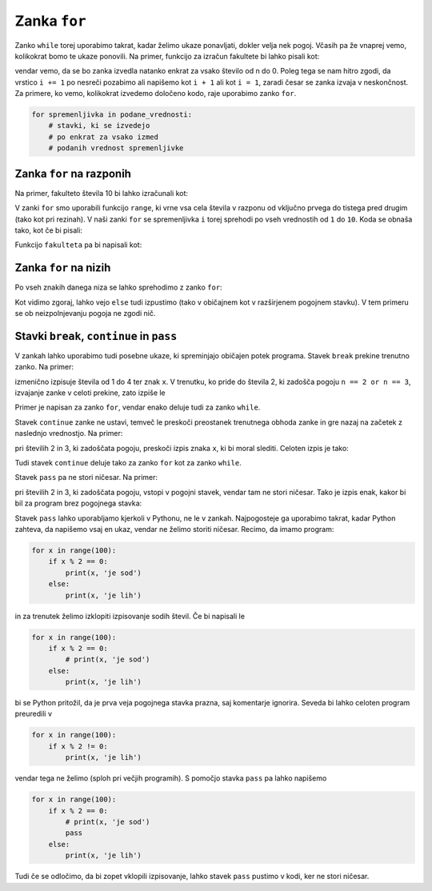 Zanka ``for``
=============

Zanko ``while`` torej uporabimo takrat, kadar želimo ukaze ponavljati, dokler velja nek pogoj. Včasih pa že vnaprej vemo, kolikokrat bomo te ukaze ponovili. Na primer, funkcijo za izračun fakultete bi lahko pisali kot:

.. testcode::

    def fakulteta(n):
        '''Vrne fakulteto naravnega števila n.'''
        produkt = 1
        i = 1
        while i <= n:
            produkt *= i
            i += 1
        return produkt

vendar vemo, da se bo zanka izvedla natanko enkrat za vsako število od n do 0. Poleg tega se nam hitro zgodi, da vrstico ``i += 1`` po nesreči pozabimo ali napišemo kot ``i + 1`` ali kot ``i = 1``, zaradi česar se zanka izvaja v neskončnost. Za primere, ko vemo, kolikokrat izvedemo določeno kodo, raje uporabimo zanko ``for``.

.. code::

    for spremenljivka in podane_vrednosti:
        # stavki, ki se izvedejo
        # po enkrat za vsako izmed
        # podanih vrednost spremenljivke


Zanka ``for`` na razponih
-------------------------

Na primer, fakulteto števila 10 bi lahko izračunali kot:

.. testcode::

    fakulteta10 = 1
    for i in range(1, 11):
        fakulteta10 *= i

.. doctest::

    >>> fakulteta10
    3628800

V zanki ``for`` smo uporabili funkcijo ``range``, ki vrne vsa cela števila v razponu od vključno prvega do tistega pred drugim (tako kot pri rezinah). V naši zanki ``for`` se spremenljivka ``i`` torej sprehodi po vseh vrednostih od ``1`` do ``10``. Koda se obnaša tako, kot če bi pisali:

.. testcode::

    fakulteta10 = 1
    i = 1
    fakulteta10 *= i
    i = 2
    fakulteta10 *= i
    i = 3
    fakulteta10 *= i
    i = 4
    fakulteta10 *= i
    i = 5
    fakulteta10 *= i
    i = 6
    fakulteta10 *= i
    i = 7
    fakulteta10 *= i
    i = 8
    fakulteta10 *= i
    i = 9
    fakulteta10 *= i
    i = 10
    fakulteta10 *= i

Funkcijo ``fakulteta`` pa bi napisali kot:


.. testcode::

    def fakulteta(n):
        '''Vrne fakulteto naravnega števila n.'''
        produkt = 1
        for i in range(1, n + 1):
            produkt *= i
        return produkt


Zanka ``for`` na nizih
----------------------

Po vseh znakih danega niza se lahko sprehodimo z zanko ``for``:

.. testcode::

    def je_samoglasnik(crka):
        return crka in 'aeiouAEIOU'

    def stevilo_samoglasnikov(niz):
        '''Vrne število samoglasnikov v danem nizu.'''
        stevilo = 0
        for znak in niz:
            if je_samoglasnik(znak):
                stevilo += 1
        return stevilo

    def brez_samoglasnikov(niz):
        '''Vrne niz enak danemu, le da smo iz njega izpustili vse samoglasnike.'''
        niz_brez_samoglasnikov = ''
        for znak in niz:
            if not je_samoglasnik(znak):
                niz_brez_samoglasnikov += znak
        return niz_brez_samoglasnikov

.. doctest::

    >>> stevilo_samoglasnikov('Uvod v programiranje')
    7
    >>> brez_samoglasnikov('Uvod v programiranje')
    'vd v prgrmrnj'

Kot vidimo zgoraj, lahko vejo ``else`` tudi izpustimo (tako v običajnem kot v
razširjenem pogojnem stavku). V tem primeru se ob neizpolnjevanju pogoja ne
zgodi nič.


Stavki ``break``, ``continue`` in ``pass``
------------------------------------------

V zankah lahko uporabimo tudi posebne ukaze, ki spreminjajo običajen potek programa. Stavek ``break`` prekine trenutno zanko. Na primer:

.. testcode::

    for n in range(1, 5):
        print(n)
        if n == 2 or n == 3:
            break
        print('x')

izmenično izpisuje števila od 1 do 4 ter znak ``x``. V trenutku, ko pride do števila 2, ki zadošča pogoju ``n == 2 or n == 3``, izvajanje zanke v celoti prekine, zato izpiše le

.. testoutput::

    1
    x
    2

Primer je napisan za zanko ``for``, vendar enako deluje tudi za zanko ``while``.

Stavek ``continue`` zanke ne ustavi, temveč le preskoči preostanek trenutnega obhoda zanke in gre nazaj na začetek z naslednjo vrednostjo. Na primer:


.. testcode::

    for n in range(1, 5):
        print(n)
        if n == 2 or n == 3:
            continue
        print('x')

pri številih 2 in 3, ki zadoščata pogoju, preskoči izpis znaka ``x``, ki bi moral slediti. Celoten izpis je tako:

.. testoutput::

    1
    x
    2
    3
    4
    x

Tudi stavek ``continue`` deluje tako za zanko ``for`` kot za zanko ``while``.

Stavek ``pass`` pa ne stori ničesar. Na primer:

.. testcode::

    for n in range(1, 5):
        print(n)
        if n == 2 or n == 3:
            pass
        print('x')

pri številih 2 in 3, ki zadoščata pogoju, vstopi v pogojni stavek, vendar tam ne stori ničesar. Tako je izpis enak, kakor bi bil za program brez pogojnega stavka:

.. testoutput::

    1
    x
    2
    x
    3
    x
    4
    x

Stavek ``pass`` lahko uporabljamo kjerkoli v Pythonu, ne le v zankah. Najpogosteje ga uporabimo takrat, kadar Python zahteva, da napišemo vsaj en ukaz, vendar ne želimo storiti ničesar. Recimo, da imamo program:

.. code::

    for x in range(100):
        if x % 2 == 0:
            print(x, 'je sod')
        else:
            print(x, 'je lih')

in za trenutek želimo izklopiti izpisovanje sodih števil. Če bi napisali le

.. code::

    for x in range(100):
        if x % 2 == 0:
            # print(x, 'je sod')
        else:
            print(x, 'je lih')

bi se Python pritožil, da je prva veja pogojnega stavka prazna, saj komentarje ignorira. Seveda bi lahko celoten program preuredili v

.. code::

    for x in range(100):
        if x % 2 != 0:
            print(x, 'je lih')

vendar tega ne želimo (sploh pri večjih programih). S pomočjo stavka ``pass`` pa lahko napišemo

.. code::

    for x in range(100):
        if x % 2 == 0:
            # print(x, 'je sod')
            pass
        else:
            print(x, 'je lih')

Tudi če se odločimo, da bi zopet vklopili izpisovanje, lahko stavek ``pass`` pustimo v kodi, ker ne stori ničesar.
